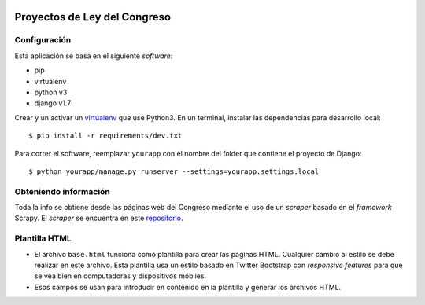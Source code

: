 |Build Status| |Cover alls|


Proyectos de Ley del Congreso
=============================


Configuración
-------------

Esta aplicación se basa en el siguiente *software*:

* pip
* virtualenv
* python v3
* django v1.7

Crear y un activar un virtualenv_ que use Python3. En un terminal, instalar 
las dependencias para desarrollo local::

    $ pip install -r requirements/dev.txt

.. _virtualenv: http://docs.python-guide.org/en/latest/dev/virtualenvs/

Para correr el software, reemplazar ``yourapp`` con el nombre
del folder que contiene el proyecto de Django::

    $ python yourapp/manage.py runserver --settings=yourapp.settings.local


Obteniendo información
----------------------
Toda la info se obtiene desde las páginas web del Congreso mediante el uso de
un *scraper* basado en el *framework* Scrapy. El *scraper* se encuentra en
este repositorio_.

.. _repositorio: https://github.com/proyectosdeley/proyectos_de_ley_scraper

Plantilla HTML
--------------
* El archivo ``base.html`` funciona como plantilla para crear las páginas HTML.
  Cualquier cambio al estilo se debe realizar en este archivo. Esta plantilla
  usa un estilo basado en Twitter Bootstrap con *responsive features* para que
  se vea bien en computadoras y dispositivos móbiles.
* Esos campos se usan para introducir en contenido en la plantilla y generar
  los archivos HTML.

.. |Build Status| image:: https://travis-ci.org/proyectosdeley/proyectos_de_ley.svg?branch=master
   :target: https://travis-ci.org/proyectosdeley/proyectos_de_ley
.. |Cover alls| image:: https://coveralls.io/repos/proyectosdeley/proyectos_de_ley/badge.png
   :target: https://coveralls.io/r/proyectosdeley/proyectos_de_ley
